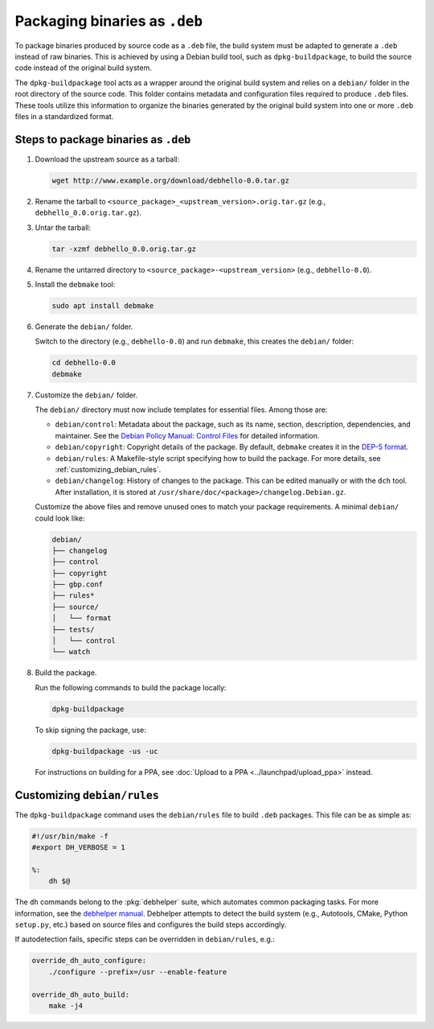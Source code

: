 .. SPDX-License-Identifier: CC-BY-SA-4.0

Packaging binaries as ``.deb``
==============================

To package binaries produced by source code as a ``.deb`` file, the build system must be adapted
to generate a ``.deb`` instead of raw binaries. This is achieved by using a Debian build tool,
such as ``dpkg-buildpackage``, to build the source code instead of the original build system.

The ``dpkg-buildpackage`` tool acts as a wrapper around the original build system and relies on
a ``debian/`` folder in the root directory of the source code. This folder contains metadata and
configuration files required to produce ``.deb`` files. These tools utilize this information to
organize the binaries generated by the original build system into one or more ``.deb`` files in
a standardized format.

Steps to package binaries as ``.deb``
-------------------------------------

1. Download the upstream source as a tarball:

   .. code:: none

      wget http://www.example.org/download/debhello-0.0.tar.gz

2. Rename the tarball to ``<source_package>_<upstream_version>.orig.tar.gz`` (e.g., ``debhello_0.0.orig.tar.gz``).

3. Untar the tarball:

   .. code:: none

      tar -xzmf debhello_0.0.orig.tar.gz

4. Rename the untarred directory to ``<source_package>-<upstream_version>`` (e.g., ``debhello-0.0``).

5. Install the ``debmake`` tool:

   .. code:: none

      sudo apt install debmake

6. Generate the ``debian/`` folder.

   Switch to the directory (e.g., ``debhello-0.0``) and run ``debmake``, this creates the ``debian/`` folder:

   .. code:: none

      cd debhello-0.0
      debmake

7. Customize the ``debian/`` folder.

   The ``debian/`` directory must now include templates for essential files. Among those are:

   - ``debian/control``: Metadata about the package, such as its name, section, description, dependencies,
     and maintainer. See the `Debian Policy Manual: Control Files 
     <https://www.debian.org/doc/debian-policy/ch-controlfields.html#debian-source-package-template-control-files-debian-control>`_
     for detailed information.

   - ``debian/copyright``: Copyright details of the package. By default, ``debmake`` creates it in the
     `DEP-5 format <https://www.debian.org/doc/packaging-manuals/copyright-format/1.0/>`_.

   - ``debian/rules``: A Makefile-style script specifying how to build the package. For more details, see
     :ref:`customizing_debian_rules`.

   - ``debian/changelog``: History of changes to the package. This can be edited manually or with the
     ``dch`` tool. After installation, it is stored at ``/usr/share/doc/<package>/changelog.Debian.gz``.

   Customize the above files and remove unused ones to match your package requirements. A minimal ``debian/`` could look like:

   .. code-block:: none

        debian/
        ├── changelog
        ├── control
        ├── copyright
        ├── gbp.conf
        ├── rules*
        ├── source/
        │   └── format
        ├── tests/
        │   └── control
        └── watch

8. Build the package.

   Run the following commands to build the package locally:

   .. code:: bash

      dpkg-buildpackage

   To skip signing the package, use:

   .. code:: bash

      dpkg-buildpackage -us -uc

   For instructions on building for a PPA, see :doc:`Upload to a PPA <../launchpad/upload_ppa>` instead.

.. _customizing_debian_rules:

Customizing ``debian/rules``
----------------------------

The ``dpkg-buildpackage`` command uses the ``debian/rules`` file to build ``.deb`` packages. This
file can be as simple as:

.. code-block:: makefile

   #!/usr/bin/make -f
   #export DH_VERBOSE = 1

   %:
       dh $@

The ``dh`` commands belong to the :pkg:`debhelper` suite, which automates common packaging tasks.
For more information, see the `debhelper manual
<https://manpages.debian.org/testing/debhelper/debhelper.7.en.html>`_. Debhelper attempts to
detect the build system (e.g., Autotools, CMake, Python ``setup.py``, etc.) based on source files
and configures the build steps accordingly.

If autodetection fails, specific steps can be overridden in ``debian/rules``, e.g.:

.. code-block:: makefile

      override_dh_auto_configure:
          ./configure --prefix=/usr --enable-feature

      override_dh_auto_build:
          make -j4
